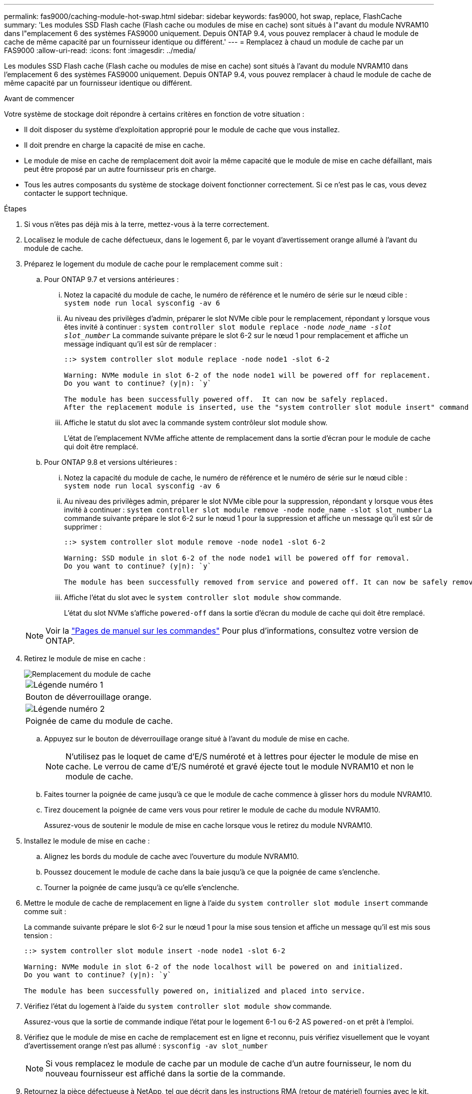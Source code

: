 ---
permalink: fas9000/caching-module-hot-swap.html 
sidebar: sidebar 
keywords: fas9000, hot swap, replace, FlashCache 
summary: 'Les modules SSD Flash cache (Flash cache ou modules de mise en cache) sont situés à l"avant du module NVRAM10 dans l"emplacement 6 des systèmes FAS9000 uniquement. Depuis ONTAP 9.4, vous pouvez remplacer à chaud le module de cache de même capacité par un fournisseur identique ou différent.' 
---
= Remplacez à chaud un module de cache par un FAS9000
:allow-uri-read: 
:icons: font
:imagesdir: ../media/


[role="lead"]
Les modules SSD Flash cache (Flash cache ou modules de mise en cache) sont situés à l'avant du module NVRAM10 dans l'emplacement 6 des systèmes FAS9000 uniquement. Depuis ONTAP 9.4, vous pouvez remplacer à chaud le module de cache de même capacité par un fournisseur identique ou différent.

.Avant de commencer
Votre système de stockage doit répondre à certains critères en fonction de votre situation :

* Il doit disposer du système d'exploitation approprié pour le module de cache que vous installez.
* Il doit prendre en charge la capacité de mise en cache.
* Le module de mise en cache de remplacement doit avoir la même capacité que le module de mise en cache défaillant, mais peut être proposé par un autre fournisseur pris en charge.
* Tous les autres composants du système de stockage doivent fonctionner correctement. Si ce n'est pas le cas, vous devez contacter le support technique.


.Étapes
. Si vous n'êtes pas déjà mis à la terre, mettez-vous à la terre correctement.
. Localisez le module de cache défectueux, dans le logement 6, par le voyant d'avertissement orange allumé à l'avant du module de cache.
. Préparez le logement du module de cache pour le remplacement comme suit :
+
.. Pour ONTAP 9.7 et versions antérieures :
+
... Notez la capacité du module de cache, le numéro de référence et le numéro de série sur le nœud cible : `system node run local sysconfig -av 6`
... Au niveau des privilèges d'admin, préparer le slot NVMe cible pour le remplacement, répondant `y` lorsque vous êtes invité à continuer : `system controller slot module replace -node _node_name -slot slot_number_` La commande suivante prépare le slot 6-2 sur le nœud 1 pour remplacement et affiche un message indiquant qu'il est sûr de remplacer :
+
[listing]
----
::> system controller slot module replace -node node1 -slot 6-2

Warning: NVMe module in slot 6-2 of the node node1 will be powered off for replacement.
Do you want to continue? (y|n): `y`

The module has been successfully powered off.  It can now be safely replaced.
After the replacement module is inserted, use the "system controller slot module insert" command to place the module into service.
----
... Affiche le statut du slot avec la commande system contrôleur slot module show.
+
L'état de l'emplacement NVMe affiche attente de remplacement dans la sortie d'écran pour le module de cache qui doit être remplacé.



.. Pour ONTAP 9.8 et versions ultérieures :
+
... Notez la capacité du module de cache, le numéro de référence et le numéro de série sur le nœud cible : `system node run local sysconfig -av 6`
... Au niveau des privilèges admin, préparer le slot NVMe cible pour la suppression, répondant `y` lorsque vous êtes invité à continuer : `system controller slot module remove -node node_name -slot slot_number` La commande suivante prépare le slot 6-2 sur le nœud 1 pour la suppression et affiche un message qu'il est sûr de supprimer :
+
[listing]
----
::> system controller slot module remove -node node1 -slot 6-2

Warning: SSD module in slot 6-2 of the node node1 will be powered off for removal.
Do you want to continue? (y|n): `y`

The module has been successfully removed from service and powered off. It can now be safely removed.
----
... Affiche l'état du slot avec le `system controller slot module show` commande.
+
L'état du slot NVMe s'affiche `powered-off` dans la sortie d'écran du module de cache qui doit être remplacé.





+

NOTE: Voir la https://docs.netapp.com/us-en/ontap-cli-9121/["Pages de manuel sur les commandes"^] Pour plus d'informations, consultez votre version de ONTAP.

. Retirez le module de mise en cache :
+
image::../media/drw_9000_remove_flashcache.png[Remplacement du module de cache]

+
|===


 a| 
image:../media/icon_round_1.png["Légende numéro 1"]
 a| 
Bouton de déverrouillage orange.



 a| 
image:../media/icon_round_2.png["Légende numéro 2"]
 a| 
Poignée de came du module de cache.

|===
+
.. Appuyez sur le bouton de déverrouillage orange situé à l'avant du module de mise en cache.
+

NOTE: N'utilisez pas le loquet de came d'E/S numéroté et à lettres pour éjecter le module de mise en cache. Le verrou de came d'E/S numéroté et gravé éjecte tout le module NVRAM10 et non le module de cache.

.. Faites tourner la poignée de came jusqu'à ce que le module de cache commence à glisser hors du module NVRAM10.
.. Tirez doucement la poignée de came vers vous pour retirer le module de cache du module NVRAM10.
+
Assurez-vous de soutenir le module de mise en cache lorsque vous le retirez du module NVRAM10.



. Installez le module de mise en cache :
+
.. Alignez les bords du module de cache avec l'ouverture du module NVRAM10.
.. Poussez doucement le module de cache dans la baie jusqu'à ce que la poignée de came s'enclenche.
.. Tourner la poignée de came jusqu'à ce qu'elle s'enclenche.


. Mettre le module de cache de remplacement en ligne à l'aide du `system controller slot module insert` commande comme suit :
+
La commande suivante prépare le slot 6-2 sur le nœud 1 pour la mise sous tension et affiche un message qu'il est mis sous tension :

+
[listing]
----
::> system controller slot module insert -node node1 -slot 6-2

Warning: NVMe module in slot 6-2 of the node localhost will be powered on and initialized.
Do you want to continue? (y|n): `y`

The module has been successfully powered on, initialized and placed into service.
----
. Vérifiez l'état du logement à l'aide du `system controller slot module show` commande.
+
Assurez-vous que la sortie de commande indique l'état pour le logement 6-1 ou 6-2 AS `powered-on` et prêt à l'emploi.

. Vérifiez que le module de mise en cache de remplacement est en ligne et reconnu, puis vérifiez visuellement que le voyant d'avertissement orange n'est pas allumé : `sysconfig -av slot_number`
+

NOTE: Si vous remplacez le module de cache par un module de cache d'un autre fournisseur, le nom du nouveau fournisseur est affiché dans la sortie de la commande.

. Retournez la pièce défectueuse à NetApp, tel que décrit dans les instructions RMA (retour de matériel) fournies avec le kit. Voir la https://mysupport.netapp.com/site/info/rma["Retour de pièces et remplacements"^] page pour plus d'informations.

